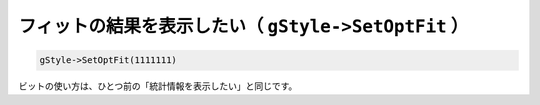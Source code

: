 =======================================================
フィットの結果を表示したい（ ``gStyle->SetOptFit`` ）
=======================================================

.. code:: cpp

    gStyle->SetOptFit(1111111)

ビットの使い方は、ひとつ前の「統計情報を表示したい」と同じです。
